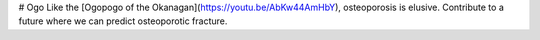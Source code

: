 # Ogo
Like the [Ogopogo of the Okanagan](https://youtu.be/AbKw44AmHbY), osteoporosis is elusive. 
Contribute to a future where we can predict osteoporotic fracture.
